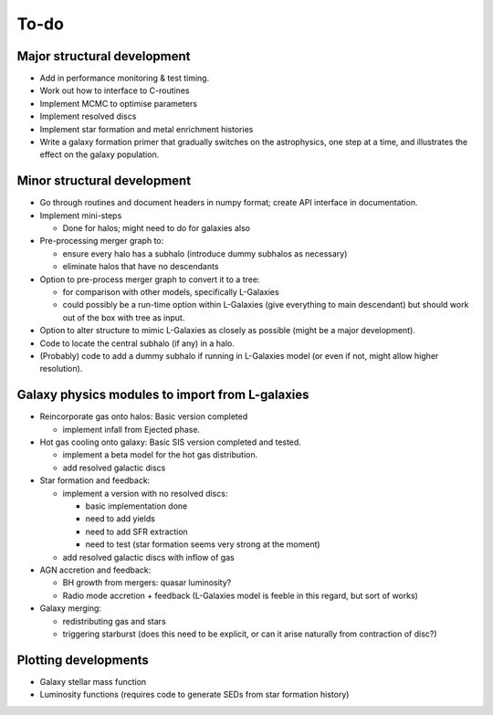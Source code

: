 To-do
=====

Major structural development
----------------------------

* Add in performance monitoring & test timing.
* Work out how to interface to C-routines
* Implement MCMC to optimise parameters
* Implement resolved discs
* Implement star formation and metal enrichment histories
* Write a galaxy formation primer that gradually switches on the astrophysics, one step at a time, and illustrates the effect on the galaxy population.

Minor structural development
----------------------------

* Go through routines and document headers in numpy format; create API interface in documentation.

* Implement mini-steps

  - Done for halos; might need to do for galaxies also

* Pre-processing merger graph to:
  
  - ensure every halo has a subhalo (introduce dummy subhalos as necessary)
  - eliminate halos that have no descendants

* Option to pre-process merger graph to convert it to a tree:
  
  - for comparison with other models, specifically L-Galaxies
  - could possibly be a run-time option within L-Galaxies (give everything to main descendant) but should work out of the box with tree as input.
  
* Option to alter structure to mimic L-Galaxies as closely as possible (might be a major development).

* Code to locate the central subhalo (if any) in a halo.

* (Probably) code to add a dummy subhalo if running in L-Galaxies model (or even if not, might allow higher resolution).

Galaxy physics modules to import from L-galaxies
------------------------------------------------

* Reincorporate gas onto halos:
  Basic version completed
  
  - implement infall from Ejected phase.

* Hot gas cooling onto galaxy:
  Basic SIS version completed and tested.
  
  - implement a beta model for the hot gas distribution.
  - add resolved galactic discs
  
* Star formation and feedback:
  
  - implement a version with no resolved discs:

    + basic implementation done
    + need to add yields
    + need to add SFR extraction
    + need to test (star formation seems very strong at the moment)
    
  - add resolved galactic discs with inflow of gas

* AGN accretion and feedback:
  
  - BH growth from mergers: quasar luminosity?
  - Radio mode accretion + feedback (L-Galaxies model is feeble in this regard, but sort of works)
  
* Galaxy merging:
  
  - redistributing gas and stars
  - triggering starburst (does this need to be explicit, or can it arise naturally from contraction of disc?)

Plotting developments
---------------------

* Galaxy stellar mass function
* Luminosity functions (requires code to generate SEDs from star formation history)

